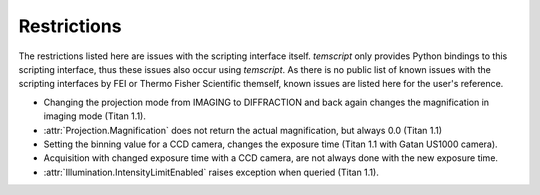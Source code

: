 .. _restrictions:

Restrictions
============

The restrictions listed here are issues with the scripting interface itself. `temscript` only provides Python bindings
to this scripting interface, thus these issues also occur using `temscript`. As there is no public list of known issues
with the scripting interfaces by FEI or Thermo Fisher Scientific themself, known issues are listed here for the user's
reference.

* Changing the projection mode from IMAGING to DIFFRACTION and back again changes the magnification in imaging
  mode (Titan 1.1).
* :attr:`Projection.Magnification` does not return the actual magnification, but always 0.0 (Titan 1.1)
* Setting the binning value for a CCD camera, changes the exposure time (Titan 1.1 with Gatan US1000 camera).
* Acquisition with changed exposure time with a CCD camera, are not always done with the new exposure time.
* :attr:`Illumination.IntensityLimitEnabled` raises exception when queried (Titan 1.1).

